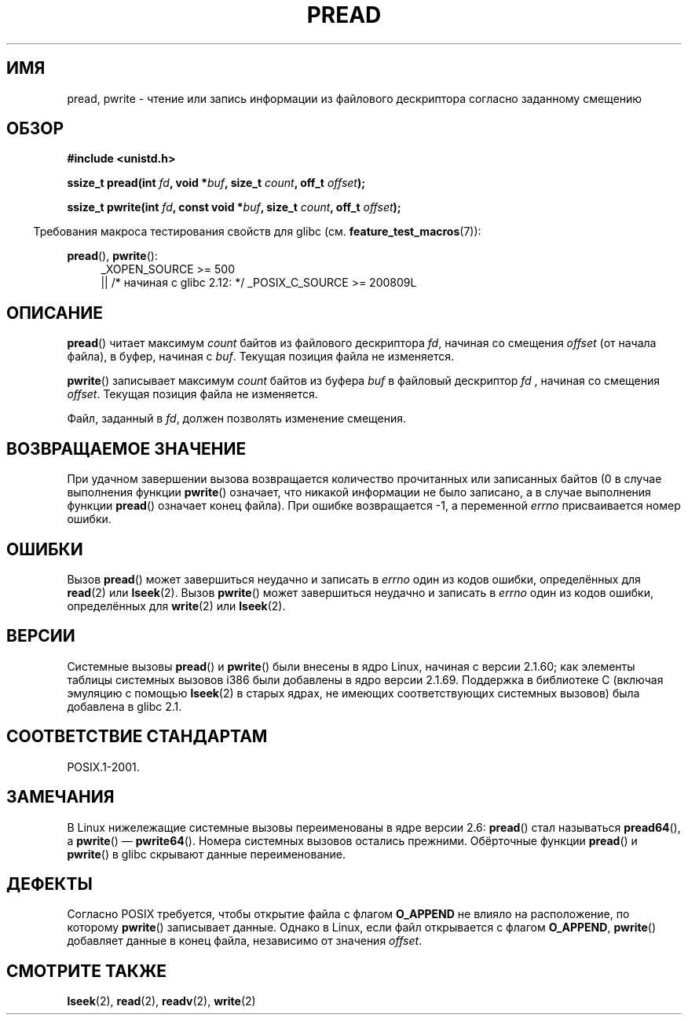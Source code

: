 .\" Copyright (C) 1999 Joseph Samuel Myers.
.\"
.\" Permission is granted to make and distribute verbatim copies of this
.\" manual provided the copyright notice and this permission notice are
.\" preserved on all copies.
.\"
.\" Permission is granted to copy and distribute modified versions of this
.\" manual under the conditions for verbatim copying, provided that the
.\" entire resulting derived work is distributed under the terms of a
.\" permission notice identical to this one.
.\"
.\" Since the Linux kernel and libraries are constantly changing, this
.\" manual page may be incorrect or out-of-date.  The author(s) assume no
.\" responsibility for errors or omissions, or for damages resulting from
.\" the use of the information contained herein.  The author(s) may not
.\" have taken the same level of care in the production of this manual,
.\" which is licensed free of charge, as they might when working
.\" professionally.
.\"
.\" Formatted or processed versions of this manual, if unaccompanied by
.\" the source, must acknowledge the copyright and authors of this work.
.\"
.\"*******************************************************************
.\"
.\" This file was generated with po4a. Translate the source file.
.\"
.\"*******************************************************************
.TH PREAD 2 2012\-04\-30 Linux "Руководство программиста Linux"
.SH ИМЯ
pread, pwrite \- чтение или запись информации из файлового дескриптора
согласно заданному смещению
.SH ОБЗОР
\fB#include <unistd.h>\fP
.sp
\fBssize_t pread(int \fP\fIfd\fP\fB, void *\fP\fIbuf\fP\fB, size_t \fP\fIcount\fP\fB, off_t
\fP\fIoffset\fP\fB);\fP
.sp
\fBssize_t pwrite(int \fP\fIfd\fP\fB, const void *\fP\fIbuf\fP\fB, size_t \fP\fIcount\fP\fB,
off_t \fP\fIoffset\fP\fB);\fP
.sp
.in -4n
Требования макроса тестирования свойств для glibc
(см. \fBfeature_test_macros\fP(7)):
.in
.PD 0
.ad l
.sp
\fBpread\fP(), \fBpwrite\fP():
.RS 4
_XOPEN_SOURCE\ >=\ 500
.br
|| /* начиная с glibc 2.12: */ _POSIX_C_SOURCE\ >=\ 200809L
.RE
.ad
.PD
.SH ОПИСАНИЕ
\fBpread\fP() читает максимум \fIcount\fP байтов из файлового дескриптора \fIfd\fP,
начиная со смещения \fIoffset\fP (от начала файла), в буфер, начиная с
\fIbuf\fP. Текущая позиция файла не изменяется.
.PP
\fBpwrite\fP() записывает максимум \fIcount\fP байтов из буфера \fIbuf\fP в файловый
дескриптор \fIfd\fP , начиная со смещения \fIoffset\fP. Текущая позиция файла не
изменяется.
.PP
Файл, заданный в \fIfd\fP, должен позволять изменение смещения.
.SH "ВОЗВРАЩАЕМОЕ ЗНАЧЕНИЕ"
При удачном завершении вызова возвращается количество прочитанных или
записанных байтов (0 в случае выполнения функции \fBpwrite\fP() означает, что
никакой информации не было записано, а в случае выполнения функции
\fBpread\fP() означает конец файла). При ошибке возвращается \-1, а переменной
\fIerrno\fP присваивается номер ошибки.
.SH ОШИБКИ
Вызов \fBpread\fP() может завершиться неудачно и записать в \fIerrno\fP один из
кодов ошибки, определённых для \fBread\fP(2) или \fBlseek\fP(2). Вызов \fBpwrite\fP()
может завершиться неудачно и записать в \fIerrno\fP один из кодов ошибки,
определённых для \fBwrite\fP(2) или \fBlseek\fP(2).
.SH ВЕРСИИ
Системные вызовы \fBpread\fP() и \fBpwrite\fP() были внесены в ядро Linux, начиная
с версии 2.1.60; как элементы таблицы системных вызовов i386 были добавлены
в ядро версии 2.1.69. Поддержка в библиотеке С (включая эмуляцию с помощью
\fBlseek\fP(2) в старых ядрах, не имеющих соответствующих системных вызовов)
была добавлена в glibc 2.1.
.SH "СООТВЕТСТВИЕ СТАНДАРТАМ"
POSIX.1\-2001.
.SH ЗАМЕЧАНИЯ
В Linux нижележащие системные вызовы переименованы в ядре версии 2.6:
\fBpread\fP() стал называться \fBpread64\fP(), а \fBpwrite\fP() \(em
\fBpwrite64\fP(). Номера системных вызовов остались прежними. Обёрточные
функции \fBpread\fP() и \fBpwrite\fP() в glibc скрывают данные переименование.
.SH ДЕФЕКТЫ
.\" FIXME https://bugzilla.kernel.org/show_bug.cgi?id=43178
Согласно POSIX требуется, чтобы открытие файла с флагом \fBO_APPEND\fP не
влияло на расположение, по которому \fBpwrite\fP() записывает данные. Однако в
Linux, если файл открывается с флагом \fBO_APPEND\fP, \fBpwrite\fP() добавляет
данные в конец файла, независимо от значения \fIoffset\fP.
.SH "СМОТРИТЕ ТАКЖЕ"
\fBlseek\fP(2), \fBread\fP(2), \fBreadv\fP(2), \fBwrite\fP(2)
